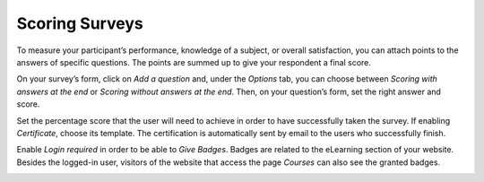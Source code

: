 ===============
Scoring Surveys
===============

To measure your participant’s performance, knowledge of a subject, or overall satisfaction, you can 
attach points to the answers of specific questions. The points are summed up to give your respondent
a final score.

On your survey’s form, click on *Add a question* and, under the *Options* tab, you can choose 
between *Scoring with answers at the end* or *Scoring without answers at the end*. Then, on your 
question’s form, set the right answer and score.

.. image:: media/answers_form.png
   :align: center
   :alt: Form view of a survey showing a list of answers in Odoo Surveys

Set the percentage score that the user will need to achieve in order to have successfully taken the 
survey. If enabling *Certificate*, choose its template. The certification is automatically sent by 
email to the users who successfully finish.

.. image:: media/scoring_candidates.png
   :align: center
   :alt: Form view of a survey emphasizing the scoring and candidates section in Odoo Surveys

Enable *Login required* in order to be able to *Give Badges*. Badges are related to the eLearning 
section of your website. Besides the logged-in user, visitors of the website that access the page 
*Courses* can also see the granted badges.

.. image:: media/frontend_bagdes.png
   :align: center
   :alt: View of the courses tab emphasizing the latest achievements section on the website for
         Odoo Surveys

.. seealso::
   - :doc:`time_random`

